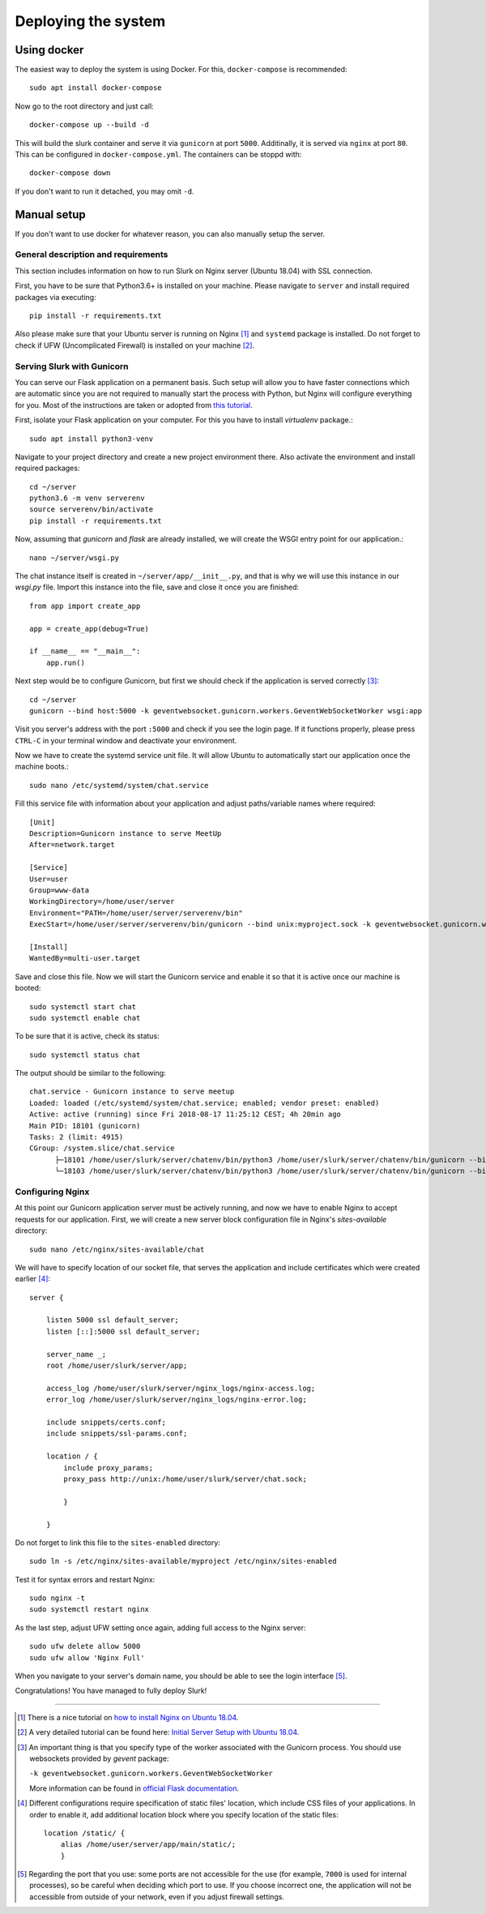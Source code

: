 .. _slurk_deployment:

=========================================
Deploying the system
=========================================

Using docker
~~~~~~~~~~~~

The easiest way to deploy the system is using Docker. For this, ``docker-compose`` is recommended: ::

  sudo apt install docker-compose
  
Now go to the root directory and just call::

  docker-compose up --build -d
  
This will build the slurk container and serve it via ``gunicorn`` at port ``5000``. Additinally, it is served
via ``nginx`` at port ``80``. This can be configured in ``docker-compose.yml``. The containers can be stoppd
with::

  docker-compose down

If you don't want to run it detached, you may omit ``-d``.

Manual setup
~~~~~~~~~~~~

If you don't want to use docker for whatever reason, you can also manually setup the server.

General description and requirements
------------------------------------

This section includes information on how to run Slurk on Nginx server (Ubuntu 18.04)
with SSL connection.

First, you have to be sure that Python3.6+ is installed on your machine. Please navigate to
``server`` and install required packages via executing::

  pip install -r requirements.txt

Also please make sure that your Ubuntu server is running on Nginx [1]_ and ``systemd`` package is installed.
Do not forget to check if UFW (Uncomplicated Firewall) is installed on your machine [2]_.

Serving Slurk with Gunicorn
---------------------------

You can serve our Flask application on a permanent basis.
Such setup will allow you to have faster connections which are automatic since you are not required to manually start
the process with Python, but Nginx will configure everything for you. Most of the instructions are taken or adopted from
`this tutorial <https://www.digitalocean.com/community/tutorials/how-to-serve-flask-applications-with-gunicorn-and-nginx-on-ubuntu-18-04>`_.

First, isolate your Flask application on your computer. For this you have to install *virtualenv* package.::

  sudo apt install python3-venv

Navigate to your project directory and create a new project environment there. Also activate the environment and
install required packages::

  cd ~/server
  python3.6 -m venv serverenv
  source serverenv/bin/activate
  pip install -r requirements.txt

Now, assuming that *gunicorn* and *flask* are already installed, we will create the WSGI entry point for our application.::

  nano ~/server/wsgi.py

The chat instance itself is created in ``~/server/app/__init__.py``, and that is why we will use this instance in our `wsgi.py` file.
Import this instance into the file, save and close it once you are finished::

  from app import create_app

  app = create_app(debug=True)

  if __name__ == "__main__":
      app.run()

Next step would be to configure Gunicorn, but first we should check if the application is served correctly [3]_::

  cd ~/server
  gunicorn --bind host:5000 -k geventwebsocket.gunicorn.workers.GeventWebSocketWorker wsgi:app

Visit you server's address with the port ``:5000`` and check if you see the login page.
If it functions properly, please press ``CTRL-C`` in your terminal window and deactivate your environment.

Now we have to create the systemd service unit file. It will allow Ubuntu to automatically start our application
once the machine boots.::

  sudo nano /etc/systemd/system/chat.service

Fill this service file with information about your application and adjust paths/variable names where required::

  [Unit]
  Description=Gunicorn instance to serve MeetUp
  After=network.target

  [Service]
  User=user
  Group=www-data
  WorkingDirectory=/home/user/server
  Environment="PATH=/home/user/server/serverenv/bin"
  ExecStart=/home/user/server/serverenv/bin/gunicorn --bind unix:myproject.sock -k geventwebsocket.gunicorn.workers.GeventWebSocketWorker -m 007 wsgi:app

  [Install]
  WantedBy=multi-user.target

Save and close this file. Now we will start the Gunicorn service and enable it so that it is active once our machine is booted::

  sudo systemctl start chat
  sudo systemctl enable chat

To be sure that it is active, check its status::

  sudo systemctl status chat

The output should be similar to the following::

  chat.service - Gunicorn instance to serve meetup
  Loaded: loaded (/etc/systemd/system/chat.service; enabled; vendor preset: enabled)
  Active: active (running) since Fri 2018-08-17 11:25:12 CEST; 4h 20min ago
  Main PID: 18101 (gunicorn)
  Tasks: 2 (limit: 4915)
  CGroup: /system.slice/chat.service
        ├─18101 /home/user/slurk/server/chatenv/bin/python3 /home/user/slurk/server/chatenv/bin/gunicorn --bind unix:chat.sock -k geventwebsocket.gunicorn.workers.GeventWebSocketWorker
        └─18103 /home/user/slurk/server/chatenv/bin/python3 /home/user/slurk/server/chatenv/bin/gunicorn --bind unix:chat.sock -k geventwebsocket.gunicorn.workers.GeventWebSocketWorker

Configuring Nginx
-----------------

At this point our Gunicorn application server must be actively running, and now we have to enable Nginx to accept requests for our application.
First, we will create a new server block configuration file in Nginx's `sites-available` directory::

  sudo nano /etc/nginx/sites-available/chat

We will have to specify location of our socket file, that serves the application
and include certificates which were created earlier [4]_::

  server {

      listen 5000 ssl default_server;
      listen [::]:5000 ssl default_server;

      server_name _;
      root /home/user/slurk/server/app;

      access_log /home/user/slurk/server/nginx_logs/nginx-access.log;
      error_log /home/user/slurk/server/nginx_logs/nginx-error.log;

      include snippets/certs.conf;
      include snippets/ssl-params.conf;

      location / {
          include proxy_params;
          proxy_pass http://unix:/home/user/slurk/server/chat.sock;

          }

      }

Do not forget to link this file to the ``sites-enabled`` directory::

  sudo ln -s /etc/nginx/sites-available/myproject /etc/nginx/sites-enabled

Test it for syntax errors and restart Nginx::

  sudo nginx -t
  sudo systemctl restart nginx

As the last step, adjust UFW setting once again, adding full access to the Nginx server::

  sudo ufw delete allow 5000
  sudo ufw allow 'Nginx Full'

When you navigate to your server's domain name, you should be able to see the login interface [5]_.

Congratulations! You have managed to fully deploy Slurk!

---------------------------------------------------------------------------

.. [1] There is a nice tutorial on `how to install Nginx on Ubuntu 18.04 <https://www.digitalocean.com/community/tutorials/how-to-install-nginx-on-ubuntu-18-04>`_.

.. [2] A very detailed tutorial can be found here: `Initial Server Setup with Ubuntu 18.04 <https://www.digitalocean.com/community/tutorials/initial-server-setup-with-ubuntu-18-04>`_.

.. [3] An important thing is that you specify type of the worker associated with the Gunicorn process. You should use websockets provided by `gevent` package:

      ``-k geventwebsocket.gunicorn.workers.GeventWebSocketWorker``

      More information can be found in `official Flask documentation <http://flask.pocoo.org/docs/1.0/deploying/wsgi-standalone/#gunicorn>`_.

.. [4] Different configurations require specification of static files' location,
       which include CSS files of your applications. In order to enable it, add additional
       location block where you specify location of the static files::

        location /static/ {
            alias /home/user/server/app/main/static/;
            }

.. [5] Regarding the port that you use: some ports are not accessible for the use (for example, ``7000`` is used for internal processes), so be careful when deciding which port to use.
       If you choose incorrect one, the application will not be accessible from outside of your network, even if you adjust firewall settings.
